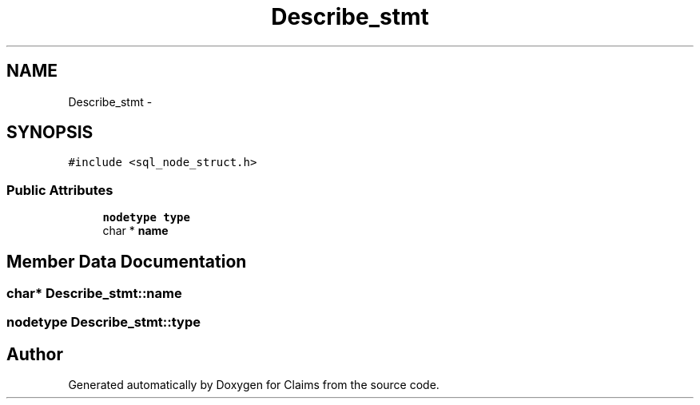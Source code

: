 .TH "Describe_stmt" 3 "Thu Nov 12 2015" "Claims" \" -*- nroff -*-
.ad l
.nh
.SH NAME
Describe_stmt \- 
.SH SYNOPSIS
.br
.PP
.PP
\fC#include <sql_node_struct\&.h>\fP
.SS "Public Attributes"

.in +1c
.ti -1c
.RI "\fBnodetype\fP \fBtype\fP"
.br
.ti -1c
.RI "char * \fBname\fP"
.br
.in -1c
.SH "Member Data Documentation"
.PP 
.SS "char* Describe_stmt::name"

.SS "\fBnodetype\fP Describe_stmt::type"


.SH "Author"
.PP 
Generated automatically by Doxygen for Claims from the source code\&.

